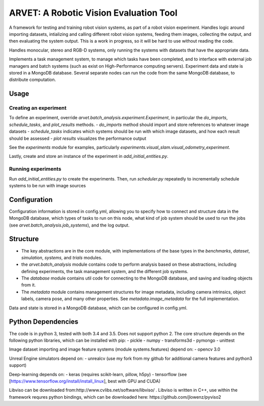 =======================================
ARVET: A Robotic Vision Evaluation Tool
=======================================

A framework for testing and training robot vision systems, as part of a robot vision experiment.
Handles logic around importing datasets, intializing and calling different robot vision systems,
feeding them images, collecting the output, and then evaluating the system output.
This is a work in progress, so it will be hard to use without reading the code.

Handles monocular, stereo and RGB-D systems, only running the systems with datasets that have the appropriate data.

Implements a task management system, to manage which tasks have been completed,
and to interface with external job managers and batch systems (such as exist on High-Performance computing servers).
Experiment data and state is stored in a MongoDB database.
Several separate nodes can run the code from the same MongoDB database, to distribute computation.

Usage
=====

Creating an experiment
----------------------

To define an experiment, override `arvet.batch_analysis.experiment.Experiment`,
in particular the `do_imports`, `schedule_tasks`, and `plot_results` methods.
- `do_imports` method should import and store references to whatever image datasets
- `schedule_tasks` indicates which systems should be run with which image datasets, and how each result should be assessed
- `plot results` visualizes the performance output

See the `experiments` module for examples, particularly `experiments.visual_slam.visual_odometry_experiment`.

Lastly, create and store an instance of the experiment in `add_initial_entities.py`.

Running experiments
-------------------

Run `add_initial_entities.py` to create the experiments.
Then, run `scheduler.py` repeatedly to incrementally schedule systems to be run with image sources


Configuration
=============

Configuration information is stored in config.yml,
allowing you to specify how to connect and structure data in the MongoDB database,
which types of tasks to run on this node, what kind of job system should be used to run
the jobs (see `arvet.batch_analysis.job_systems`), and the log output.

Structure
=========

- The key abstractions are in the core module, with implementations of the base types in the `benchmarks`, `dataset`, `simulation`, `systems`, and `trials` modules.
- the `arvet.batch_analysis` module contains code to perform analysis based on these abstractions, including defining experiments, the task management system, and the different job systems.
- The `database` module contains util code for connecting to the MongoDB database, and saving and loading objects from it.
- The `metadata` module contains management structures for image metadata, including camera intrinsics, object labels, camera pose, and many other properties. See `metadata.image_metadata` for the full implementation.

Data and state is stored in a MongoDB database, which can be configured in config.yml.

Python Dependencies
===================

The code is in python 3, tested with both 3.4 and 3.5. Does not support python 2.
The core structure depends on the following python libraries, which can be installed with pip:
- pickle
- numpy
- transforms3d
- pymongo
- unittest

Image dataset importing and image feature systems (module systems.features) depend on:
- opencv 3.0

Unreal Engine simulators depend on:
- unrealcv (use my fork from my github for additional camera features and python3 support)

Deep-learning depends on:
- keras (requires scikit-learn, pillow, h5py)
- tensorflow (see [https://www.tensorflow.org/install/install_linux], best with GPU and CUDA)

Libviso can be downloaded from:http://www.cvlibs.net/software/libviso/ .
Libviso is written in C++, use within the framework requres python bindings,
which can be downloaded here: https://github.com/jlowenz/pyviso2
